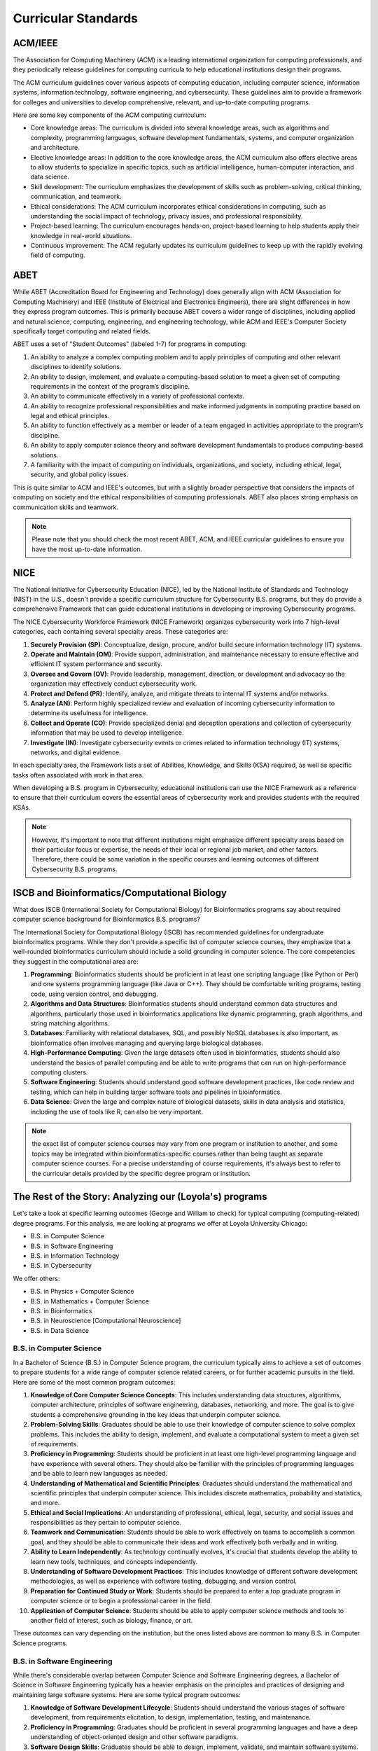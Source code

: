 Curricular Standards
==========================================

ACM/IEEE
---------

The Association for Computing Machinery (ACM) is a leading international organization for computing professionals, and they periodically release guidelines for computing curricula to help educational institutions design their programs.

The ACM curriculum guidelines cover various aspects of computing education, including computer science, information systems, information technology, software engineering, and cybersecurity. These guidelines aim to provide a framework for colleges and universities to develop comprehensive, relevant, and up-to-date computing programs.

Here are some key components of the ACM computing curriculum:

- Core knowledge areas: The curriculum is divided into several knowledge areas, such as algorithms and complexity, programming languages, software development fundamentals, systems, and computer organization and architecture.

- Elective knowledge areas: In addition to the core knowledge areas, the ACM curriculum also offers elective areas to allow students to specialize in specific topics, such as artificial intelligence, human-computer interaction, and data science.

- Skill development: The curriculum emphasizes the development of skills such as problem-solving, critical thinking, communication, and teamwork.

- Ethical considerations: The ACM curriculum incorporates ethical considerations in computing, such as understanding the social impact of technology, privacy issues, and professional responsibility.

- Project-based learning: The curriculum encourages hands-on, project-based learning to help students apply their knowledge in real-world situations.

- Continuous improvement: The ACM regularly updates its curriculum guidelines to keep up with the rapidly evolving field of computing.

ABET
-----

While ABET (Accreditation Board for Engineering and Technology) does generally align with ACM (Association for Computing Machinery) and IEEE (Institute of Electrical and Electronics Engineers), there are slight differences in how they express program outcomes. This is primarily because ABET covers a wider range of disciplines, including applied and natural science, computing, engineering, and engineering technology, while ACM and IEEE's Computer Society specifically target computing and related fields.

ABET uses a set of "Student Outcomes" (labeled 1-7) for programs in computing:

1. An ability to analyze a complex computing problem and to apply principles of computing and other relevant disciplines to identify solutions.
2. An ability to design, implement, and evaluate a computing-based solution to meet a given set of computing requirements in the context of the program’s discipline.
3. An ability to communicate effectively in a variety of professional contexts.
4. An ability to recognize professional responsibilities and make informed judgments in computing practice based on legal and ethical principles.
5. An ability to function effectively as a member or leader of a team engaged in activities appropriate to the program’s discipline.
6. An ability to apply computer science theory and software development fundamentals to produce computing-based solutions.
7. A familiarity with the impact of computing on individuals, organizations, and society, including ethical, legal, security, and global policy issues.

This is quite similar to ACM and IEEE's outcomes, but with a slightly broader perspective that considers the impacts of computing on society and the ethical responsibilities of computing professionals. ABET also places strong emphasis on communication skills and teamwork.

.. note:: Please note that you should check the most recent ABET, ACM, and IEEE curricular guidelines to ensure you have the most up-to-date information.

NICE
-----


The National Initiative for Cybersecurity Education (NICE), led by the National Institute of Standards and Technology (NIST) in the U.S., doesn't provide a specific curriculum structure for Cybersecurity B.S. programs, but they do provide a comprehensive Framework that can guide educational institutions in developing or improving Cybersecurity programs.

The NICE Cybersecurity Workforce Framework (NICE Framework) organizes cybersecurity work into 7 high-level categories, each containing several specialty areas. These categories are:

1. **Securely Provision (SP)**: Conceptualize, design, procure, and/or build secure information technology (IT) systems.
2. **Operate and Maintain (OM)**: Provide support, administration, and maintenance necessary to ensure effective and efficient IT system performance and security.
3. **Oversee and Govern (OV)**: Provide leadership, management, direction, or development and advocacy so the organization may effectively conduct cybersecurity work.
4. **Protect and Defend (PR)**: Identify, analyze, and mitigate threats to internal IT systems and/or networks.
5. **Analyze (AN)**: Perform highly specialized review and evaluation of incoming cybersecurity information to determine its usefulness for intelligence.
6. **Collect and Operate (CO)**: Provide specialized denial and deception operations and collection of cybersecurity information that may be used to develop intelligence.
7. **Investigate (IN)**: Investigate cybersecurity events or crimes related to information technology (IT) systems, networks, and digital evidence.

In each specialty area, the Framework lists a set of Abilities, Knowledge, and Skills (KSA) required, as well as specific tasks often associated with work in that area.

When developing a B.S. program in Cybersecurity, educational institutions can use the NICE Framework as a reference to ensure that their curriculum covers the essential areas of cybersecurity work and provides students with the required KSAs.

.. note:: However, it's important to note that different institutions might emphasize different specialty areas based on their particular focus or expertise, the needs of their local or regional job market, and other factors. Therefore, there could be some variation in the specific courses and learning outcomes of different Cybersecurity B.S. programs.

ISCB and Bioinformatics/Computational Biology
-----------------------------------------------

What does ISCB (International Society for Computational Biology) for Bioinformatics programs say about required computer science background for Bioinformatics B.S. programs?

The International Society for Computational Biology (ISCB) has recommended guidelines for undergraduate bioinformatics programs. While they don't provide a specific list of computer science courses, they emphasize that a well-rounded bioinformatics curriculum should include a solid grounding in computer science. The core competencies they suggest in the computational area are:

1. **Programming**: Bioinformatics students should be proficient in at least one scripting language (like Python or Perl) and one systems programming language (like Java or C++). They should be comfortable writing programs, testing code, using version control, and debugging.

2. **Algorithms and Data Structures**: Bioinformatics students should understand common data structures and algorithms, particularly those used in bioinformatics applications like dynamic programming, graph algorithms, and string matching algorithms.

3. **Databases**: Familiarity with relational databases, SQL, and possibly NoSQL databases is also important, as bioinformatics often involves managing and querying large biological databases.

4. **High-Performance Computing**: Given the large datasets often used in bioinformatics, students should also understand the basics of parallel computing and be able to write programs that can run on high-performance computing clusters.

5. **Software Engineering**: Students should understand good software development practices, like code review and testing, which can help in building larger software tools and pipelines in bioinformatics.

6. **Data Science**: Given the large and complex nature of biological datasets, skills in data analysis and statistics, including the use of tools like R, can also be very important.

.. note:: the exact list of computer science courses may vary from one program or institution to another, and some topics may be integrated within bioinformatics-specific courses rather than being taught as separate computer science courses. For a precise understanding of course requirements, it's always best to refer to the curricular details provided by the specific degree program or institution.

The Rest of the Story: Analyzing our (Loyola's) programs
----------------------------------------------------------

Let's take a look at specific learning outcomes (George and William to check) for typical computing (computing-related) degree programs.
For this analysis, we are looking at programs *we* offer at Loyola University Chicago:

- B.S. in Computer Science
- B.S. in Software Engineering
- B.S. in Information Technology
- B.S. in Cybersecurity

We offer others:

- B.S. in Physics + Computer Science
- B.S. in Mathematics + Computer Science
- B.S. in Bioinformatics
- B.S. in Neuroscience [Computational Neuroscience]
- B.S. in Data Science


B.S. in Computer Science
^^^^^^^^^^^^^^^^^^^^^^^^^^

In a Bachelor of Science (B.S.) in Computer Science program, the curriculum typically aims to achieve a set of outcomes to prepare students for a wide range of computer science related careers, or for further academic pursuits in the field. Here are some of the most common program outcomes:

1. **Knowledge of Core Computer Science Concepts**: This includes understanding data structures, algorithms, computer architecture, principles of software engineering, databases, networking, and more. The goal is to give students a comprehensive grounding in the key ideas that underpin computer science.

2. **Problem-Solving Skills**: Graduates should be able to use their knowledge of computer science to solve complex problems. This includes the ability to design, implement, and evaluate a computational system to meet a given set of requirements.

3. **Proficiency in Programming**: Students should be proficient in at least one high-level programming language and have experience with several others. They should also be familiar with the principles of programming languages and be able to learn new languages as needed.

4. **Understanding of Mathematical and Scientific Principles**: Graduates should understand the mathematical and scientific principles that underpin computer science. This includes discrete mathematics, probability and statistics, and more.

5. **Ethical and Social Implications**: An understanding of professional, ethical, legal, security, and social issues and responsibilities as they pertain to computer science.

6. **Teamwork and Communication**: Students should be able to work effectively on teams to accomplish a common goal, and they should be able to communicate their ideas and work effectively both verbally and in writing.

7. **Ability to Learn Independently**: As technology continually evolves, it's crucial that students develop the ability to learn new tools, techniques, and concepts independently.

8. **Understanding of Software Development Practices**: This includes knowledge of different software development methodologies, as well as experience with software testing, debugging, and version control.

9. **Preparation for Continued Study or Work**: Students should be prepared to enter a top graduate program in computer science or to begin a professional career in the field.

10. **Application of Computer Science**: Students should be able to apply computer science methods and tools to another field of interest, such as biology, finance, or art.

These outcomes can vary depending on the institution, but the ones listed above are common to many B.S. in Computer Science programs.

B.S. in Software Engineering
^^^^^^^^^^^^^^^^^^^^^^^^^^^^^

While there's considerable overlap between Computer Science and Software Engineering degrees, a Bachelor of Science in Software Engineering typically has a heavier emphasis on the principles and practices of designing and maintaining large software systems. Here are some typical program outcomes:

1. **Knowledge of Software Development Lifecycle**: Students should understand the various stages of software development, from requirements elicitation, to design, implementation, testing, and maintenance.

2. **Proficiency in Programming**: Graduates should be proficient in several programming languages and have a deep understanding of object-oriented design and other software paradigms.

3. **Software Design Skills**: Graduates should be able to design, implement, validate, and maintain software systems. This includes the ability to work with complex software architectures and design patterns.

4. **Understanding of Software Quality Assurance**: This includes knowledge of testing methodologies, debugging, and techniques to ensure software reliability, usability, security, and performance.

5. **Project Management Skills**: Students should understand software project planning and management techniques. This includes knowledge of cost estimation, risk management, project scheduling and tracking.

6. **Teamwork and Communication**: Similar to computer science, students should be able to work effectively on teams and be able to communicate their ideas and work effectively both verbally and in writing.

7. **Ethical and Professional Responsibility**: Graduates should understand professional, ethical, legal, and societal responsibilities related to software engineering.

8. **Understanding of Systems-Level Concepts**: Students should have a basic understanding of hardware, networks, and other systems-level concepts as they relate to software development.

9. **Problem-Solving Skills**: Graduates should be able to use their knowledge to solve complex problems, and have the ability to design and conduct experiments, as well as to analyze and interpret data.

10. **Adaptability to New Technologies**: As technology continues to evolve rapidly, students should be prepared to learn and adapt to new software development tools and methodologies.

As with the previous set of outcomes, these can vary depending on the specifics of the institution and the program, but they provide a general idea of what most B.S. in Software Engineering programs aim to achieve.


B.S. in Information Technology
^^^^^^^^^^^^^^^^^^^^^^^^^^^^^^^

A Bachelor of Science in Information Technology program typically aims to equip students with a broad range of technical skills, while also providing them with an understanding of business processes. Here are some common program outcomes:

1. **Understanding of IT Fundamentals**: This includes a broad understanding of areas such as networking, databases, website development, information systems, and IT project management.

2. **Proficiency in Technical Skills**: Graduates should be proficient in a variety of programming languages, operating systems, and hardware configurations.

3. **Knowledge of Information Systems**: This includes understanding how information systems are used to support business processes, strategic goals, and decision making.

4. **Problem-Solving Skills**: Students should be able to analyze a problem and identify and define the computing requirements appropriate to its solution.

5. **Project Management Skills**: Students should understand the principles of project management as they relate to IT projects, including planning, coordination, execution, and evaluation.

6. **Understanding of IT Infrastructure**: This includes knowledge of IT architecture and infrastructure, such as networks, operating systems, software applications, and data centers.

7. **Understanding of IT Security**: Students should have a basic understanding of the principles and best practices of information security, including how to protect networks, systems, and data from cyber threats.

8. **Communication Skills**: As with the other degrees, students should be able to communicate complex information effectively, both verbally and in writing.

9. **Knowledge of Professional and Ethical Issues**: Students should understand the legal, social, and ethical issues related to information technology.

10. **Adaptability to New Technologies**: IT is a rapidly evolving field, and students should be prepared to learn and adapt to new technologies and tools.

These outcomes aim to prepare students for a wide range of IT roles, such as IT Support Specialist, Network Administrator, System Analyst, or IT Project Manager, and can vary depending on the specific focus of the program at a given institution.

B.S. in Cybersecurity
^^^^^^^^^^^^^^^^^^^^^^^^

A Bachelor of Science in Cybersecurity program focuses on equipping students with the skills and knowledge necessary to protect computer systems, networks, and data from cyber threats. Here are some common program outcomes:

1. **Understanding of Cybersecurity Fundamentals**: This includes knowledge of how to protect and defend computer systems and networks by ensuring their availability, integrity, authentication, and confidentiality.

2. **Proficiency in Identifying and Mitigating Threats**: Graduates should be able to identify potential threats and vulnerabilities in a system, and know how to put measures in place to mitigate them.

3. **Knowledge of Cybersecurity Tools and Technologies**: Students should be proficient in using current tools and technologies to prevent and detect cyber threats.

4. **Skills in Risk Management**: This includes understanding how to assess the risk to a system, how to quantify that risk, and how to implement measures to manage it.

5. **Understanding of Legal and Ethical Issues**: Graduates should understand the legal, ethical, and professional issues involved in cybersecurity, such as privacy concerns, intellectual property rights, and cybercrime laws.

6. **Incident Response Skills**: Students should be able to develop and implement an effective incident response strategy to reduce the impact of security breaches and network intrusions.

7. **Understanding of Networking and Systems**: This includes knowledge of networking protocols, operating systems principles, and how they can be secured.

8. **Knowledge of Cryptography**: Students should understand the principles of cryptography and how it is used to secure data.

9. **Communication and Teamwork**: As with the other degrees, students should be able to effectively communicate and collaborate in a team to achieve a common goal.

10. **Ability to Stay Current**: Given the rapidly evolving nature of cybersecurity threats, students should be prepared to continuously learn and adapt to new challenges and technologies.

These outcomes aim to prepare students for a range of cybersecurity roles, such as Security Analyst, Security Engineer, or Security Architect, and can vary slightly depending on the specific focus of the program at a given institution.

B.S. in Data Science
^^^^^^^^^^^^^^^^^^^^^^

A Bachelor of Science in Data Science program typically combines disciplines such as statistics, computer science, and business to equip students with the skills and knowledge necessary to extract insights from complex data. Here are some common program outcomes:

1. **Understanding of Data Science Fundamentals**: This includes a solid understanding of the principles and tools of data science, including machine learning, data mining, data visualization, and statistics.

2. **Proficiency in Programming**: Students should be proficient in programming languages commonly used in data science, such as Python and R, and be able to use them to manipulate and analyze data.

3. **Knowledge of Statistics and Mathematics**: Students should understand the mathematical and statistical concepts that underpin data analysis, such as linear algebra, calculus, probability, and statistical inference.

4. **Data Management Skills**: This includes understanding how to gather, clean, manage, and ensure the quality of large datasets. Knowledge of databases and SQL is typically important in this area.

5. **Machine Learning and Predictive Modeling**: Students should be able to apply machine learning algorithms and predictive models to analyze data and make predictions.

6. **Data Visualization Skills**: Graduates should be able to effectively visualize and communicate data insights using appropriate tools and techniques.

7. **Ethics in Data Science**: Given the potential for misuse of data, students should understand the ethical considerations in data science, including privacy, data security, and responsible use of algorithms.

8. **Application of Data Science**: Students should be able to apply data science techniques to real-world problems and make data-driven decisions.

9. **Teamwork and Communication**: Students should be able to work effectively in teams and communicate complex data-related concepts to both technical and non-technical audiences.

10. **Adaptability to New Technologies**: As with other tech fields, data science is rapidly evolving, and students should be prepared to learn and adapt to new tools and methodologies.

These outcomes aim to prepare students for a wide range of data science roles, such as Data Scientist, Data Analyst, or Machine Learning Engineer, and can vary depending on the specific focus of the program at a given institution.

What data structures are typically needed in a B.S. in Data Science degree?
"""""""""""""""""""""""""""""""""""""""""""""""""""""""""""""""""""""""""""""""

A Bachelor of Science in Data Science program often requires knowledge of various data structures, as they are crucial for handling and manipulating data efficiently. Here are the most commonly used data structures in data science:

1. **Arrays and Lists**: These are basic structures used to store and manipulate collections of data. They are often used to store numerical data for statistical analysis.

2. **Matrices**: A matrix is a two-dimensional grid of numbers and is a fundamental tool in linear algebra. They are used in various machine learning algorithms, data visualization, and statistical analysis.

3. **Data Frames**: This is a table-like data structure that can store data of different types (numbers, strings, etc.) in columns. It's commonly used in data cleaning, data manipulation, and analysis.

4. **Trees**: More specifically, decision trees and other variations like Random Forests, are used extensively in machine learning for both regression and classification tasks.

5. **Graphs**: Graphs (nodes connected by edges) are used in network analysis, which has applications in social network analysis, telecommunications, and other areas where relationships between entities are important.

6. **Hash Tables (Dictionaries)**: These are used to store and retrieve data efficiently, often used in data preprocessing and cleaning stages.

7. **Sets**: Used for storing distinct elements in no particular order. Sets are helpful for finding unique items and for operations such as union, intersection, difference, etc.

8. **Queues and Stacks**: These are used in various algorithms and processes in data science.

9. **Tuples**: These are ordered, immutable collections of elements. They're often used in data manipulation tasks.

Remember that the choice of data structure in any given situation depends on the nature of the specific task, the operations that need to be performed on the data, and the computational complexity of these operations.


B.S. in Bioinformatics
^^^^^^^^^^^^^^^^^^^^^^^^^

A Bachelor of Science in Bioinformatics program typically combines biology, computer science, and statistics to enable students to analyze and interpret complex biological data. Here are some common program outcomes:

1. **Understanding of Bioinformatics Fundamentals**: This includes a solid understanding of the principles and tools of bioinformatics, such as genomics, proteomics, data mining, and computational biology.

2. **Proficiency in Programming**: Students should be proficient in programming languages commonly used in bioinformatics, such as Python and R, and be able to use them to manipulate and analyze biological data.

3. **Knowledge of Molecular Biology**: Students should understand the principles of molecular biology, including DNA, RNA, proteins, and how they interact within cells.

4. **Data Analysis Skills**: This includes understanding how to gather, clean, manage, and analyze large biological datasets. Knowledge of databases and SQL, as well as tools specific to bioinformatics like BLAST, can be important in this area.

5. **Machine Learning and Predictive Modeling**: Students should be able to apply machine learning algorithms and predictive models to analyze biological data and make predictions.

6. **Understanding of Genomics**: Graduates should be familiar with concepts such as gene sequencing, comparative genomics, and functional genomics.

7. **Ethics in Bioinformatics**: Given the sensitive nature of some biological data, students should understand the ethical considerations in bioinformatics, including privacy, data security, and responsible use of algorithms.

8. **Application of Bioinformatics**: Students should be able to apply bioinformatics techniques to real-world problems and interpret the results in a biological context.

9. **Teamwork and Communication**: Students should be able to work effectively in teams and communicate complex bioinformatics concepts to both technical and non-technical audiences.

10. **Adaptability to New Technologies and Methods**: Bioinformatics is a rapidly evolving field, and students should be prepared to learn and adapt to new tools, methodologies, and biological findings.

These outcomes aim to prepare students for a wide range of bioinformatics roles, such as Bioinformatician, Genomic Data Analyst, or Research Scientist, and can vary depending on the specific focus of the program at a given institution.

What Biology, Chemistry, Mathematics, and Computer Science courses are needed for a B.S. in Bioinformatics?
""""""""""""""""""""""""""""""""""""""""""""""""""""""""""""""""""""""""""""""""""""""""""""""""""""""""""""

A Bachelor of Science in Bioinformatics program typically requires a mix of Biology, Chemistry, Mathematics, and Computer Science courses. Here's a streamlined list of these foundational courses:

**Biology Courses:**

1. Introduction to Biology (I & II)
2. Genetics
3. Molecular Biology
4. Cell Biology

**Chemistry Courses:**

1. General Chemistry (I & II)
2. Organic Chemistry (I & II)
3. Biochemistry

**Mathematics Courses:**

1. Calculus (I & II)
2. Linear Algebra
3. Statistics

**Computer Science Courses:**

1. Introduction to Computer Science (often in Python or Java)
2. Data Structures
3. Algorithms

In addition to these foundational courses, students usually take specialized courses in bioinformatics that cover topics like genomic data analysis, biological databases, and computational molecular biology. Also, some programs might require physics or other courses, and many programs encourage or require research experience. Be sure to check with specific institutions to see their exact requirements as these can vary.

What data structures are typically needed in a B.S. in Bioinformatics degree?
"""""""""""""""""""""""""""""""""""""""""""""""""""""""""""""""""""""""""""""""

Bioinformatics often deals with large and complex biological data sets, and understanding the right data structures can be crucial for processing this data efficiently. Here are some data structures commonly used in bioinformatics:

1. **Arrays and Lists**: These are fundamental data structures in any programming language, used for storing and manipulating collections of elements. In bioinformatics, they can be used to store sequences of nucleotides or amino acids.

2. **Strings**: Strings are essential for representing and manipulating biological sequences such as DNA, RNA, and protein sequences.

3. **Hash Tables (Dictionaries)**: These are used to store and retrieve data in constant time. They can be used for tasks such as counting the frequency of specific nucleotide sequences in a DNA string or mapping genes to their associated information.

4. **Trees**: Particularly, Binary Trees and Balanced Search Trees are used in various bioinformatics algorithms. Phylogenetic trees, which represent the evolutionary relationships among various biological species, are one example.

5. **Graphs**: Graphs are used to model various biological phenomena. For example, protein-protein interaction networks, gene regulatory networks, and metabolic pathways can all be represented as graphs. In sequence assembly, De Bruijn graphs are a commonly used data structure.

6. **Priority Queues/Heaps**: Used in many algorithms, including those for genome assembly and sequence alignment.

7. **Tries**: These are tree-like structures that are particularly useful for storing and searching large biological sequences efficiently.

8. **Suffix Trees and Arrays**: These are specialized data structures used in string matching problems, which are common in bioinformatics.

Each of these data structures has strengths and weaknesses depending on the specific problem being solved, so it's essential to understand their characteristics and when to use each one.

What mathematics courses are commonly required for each of the above degree programs?
"""""""""""""""""""""""""""""""""""""""""""""""""""""""""""""""""""""""""""""""""""""""



Mathematics provides a foundation for understanding and solving problems in many scientific and engineering fields. Here are typical mathematics courses that are commonly required in the degree programs you've mentioned:

**Computer Science**

1. Calculus (often two semesters)
2. Linear Algebra
3. Discrete Mathematics
4. Probability and Statistics
5. Sometimes a course in Algorithms or Theory of Computation, which is mathematical in nature

**Software Engineering**

1. Calculus (often one or two semesters)
2. Linear Algebra
3. Discrete Mathematics
4. Statistics
5. Some programs might require courses in Operations Research or Optimization

**Cybersecurity**

1. Discrete Mathematics
2. Statistics or Probability (especially relevant for cryptography and network security)
3. Some programs might require a course in Algorithms or Cryptography, which can be mathematical in nature

**Information Technology**

1. Statistics (very important for understanding data and making decisions)
2. Some programs might require a course or two in Calculus
3. Discrete Mathematics (especially if the program has a strong computing component)

**Data Science**

1. Calculus (often two semesters)
2. Linear Algebra
3. Probability and Statistics (often several courses, as these are crucial for understanding and modeling data)
4. Sometimes courses in Optimization or Numerical Analysis

**Bioinformatics**

1. Calculus (often two semesters)
2. Linear Algebra
3. Probability and Statistics
4. Some programs might require a course in Discrete Mathematics or Algorithms

Please note that specific requirements can vary widely from one program or institution to another. For precise information, it's always best to check the curriculum of the specific program at the institution you are interested in.


Cracking the Math "problem" in various CS program(s)
--------------------------------------------------------

What are the undergraduate computer science classes where calculus is needed as a prerequisite?
^^^^^^^^^^^^^^^^^^^^^^^^^^^^^^^^^^^^^^^^^^^^^^^^^^^^^^^^^^^^^^^^^^^^^^^^^^^^^^^^^^^^^^^^^^^^^^^^

Calculus is often required for more advanced or specialized computer science courses, particularly those that involve continuous mathematics, algorithm analysis, or mathematical modeling. Here's a list of some of the courses where calculus might be used:

1. **Algorithms**: This course involves analyzing the running time of algorithms, which often requires understanding of calculus concepts, especially when considering the asymptotic behavior of functions.

2. **Machine Learning**: Many machine learning algorithms are based on calculus. For example, optimization methods such as gradient descent require understanding of derivatives.

3. **Artificial Intelligence**: AI also often uses calculus, particularly in areas like neural networks and other machine learning methods.

4. **Computer Graphics**: The study of computer graphics involves quite a bit of mathematics, including calculus, as it's needed to understand things like rendering, shading, and geometric transformations.

5. **Data Science/Big Data**: These courses may involve calculus when they cover machine learning algorithms, optimization methods, or statistical analyses.

6. **Computer Vision**: This involves algorithms for interpreting visual data, and many of these algorithms use calculus, particularly for understanding image gradients, optimizations, and so on.

7. **Control Systems or Robotics**: These involve mathematical modeling of system dynamics, which requires differential equations—a field of study built on calculus.

8. **Signal Processing**: This involves analyzing and manipulating signals, such as sound or images, and this often requires understanding of calculus and especially Fourier transforms.

9. **Scientific Computing or Numerical Analysis**: These involve creating numerical solutions to mathematical problems, which often requires understanding of calculus and differential equations.

10. **Computational Geometry**: This field involves the algorithmic aspects of geometry, which often requires understanding of calculus for areas like curve and surface modeling.

Note that the specific courses and their prerequisites can vary widely between different universities or programs, so it's always best to check the specific course listings at the institution you're interested in.

Is Calculus required for the CS1 (Introduction to CS) course?
^^^^^^^^^^^^^^^^^^^^^^^^^^^^^^^^^^^^^^^^^^^^^^^^^^^^^^^^^^^^^^^^^^^^^

Typically, calculus is not required for introductory computer science courses, also known as CS1 courses. These courses often focus on the basics of programming and problem-solving using a specific programming language (like Python or Java), and generally don't involve advanced mathematical concepts.

However, requirements can vary between different universities and programs, and some programs might co-list calculus as a requirement or co-requisite alongside their CS1 course. This is often because calculus is considered part of the foundational curriculum for a degree in computer science, and students are expected to complete it early in their academic career.

.. note:: In general, it's always a good idea to check the specific course listings at the institution you're interested in to confirm their prerequisites.

Is Calculus required for introduction to computer systems course?
^^^^^^^^^^^^^^^^^^^^^^^^^^^^^^^^^^^^^^^^^^^^^^^^^^^^^^^^^^^^^^^^^^^^^

An Introduction to Computer Systems course typically focuses on how computers work, from the hardware level up to the interaction with the operating system and software. This can include understanding of computer architecture, memory, processors, I/O devices, and basic operating system principles.

Generally, calculus is not a prerequisite for an introductory course in computer systems. Instead, prerequisites often include an introductory programming course and possibly a course in discrete mathematics or digital logic design. Understanding computer systems usually involves more binary math, logic, and potentially some basic linear algebra, rather than calculus.

.. note:: However, as always, prerequisites can vary between different universities and programs. It's best to check the specific course listings at the institution you're interested in to confirm their requirements.

Is calculus required as a prerequisite for a first data structures course?
^^^^^^^^^^^^^^^^^^^^^^^^^^^^^^^^^^^^^^^^^^^^^^^^^^^^^^^^^^^^^^^^^^^^^^^^^^^^

Generally, calculus is not required as a prerequisite for a first course in data structures. These courses typically focus on the principles and implementations of various types of data structures like arrays, linked lists, stacks, queues, trees, and graphs, and the algorithms associated with these data structures. The mathematics involved in understanding these topics is usually discrete mathematics, not calculus.

The prerequisites for a data structures course often include an introductory programming course where students learn the basics of writing, debugging, and testing code. Some universities may also require or recommend a course in discrete mathematics before or alongside the data structures course, as it provides important foundational knowledge for understanding data structures and algorithms.

.. note:: However, the exact prerequisites can vary between different universities and programs, so it's always best to check the specific course listings at the institution you're interested in to confirm their requirements.

For each of the courses you listed where Calculus is needed, in what year these courses are typically taken by CS students?
^^^^^^^^^^^^^^^^^^^^^^^^^^^^^^^^^^^^^^^^^^^^^^^^^^^^^^^^^^^^^^^^^^^^^^^^^^^^^^^^^^^^^^^^^^^^^^^^^^^^^^^^^^^^^^^^^^^^^^^^^^^^^^^^^^^

The sequence and timing of courses can vary quite a bit between different universities and programs, and can also depend on the specific preparation and pace of individual students. However, here's a general idea of when these courses might typically be taken in a four-year undergraduate Computer Science program:

1. **Algorithms**: Typically taken in the second or third year. This course often follows an introductory course in data structures.

2. **Machine Learning**: Usually an upper-level course, so it might be taken in the third or fourth year. It may require prerequisites in algorithms, statistics, or linear algebra.

3. **Artificial Intelligence**: Also usually an upper-level course, taken in the third or fourth year. It may require prerequisites in algorithms and possibly machine learning.

4. **Computer Graphics**: This could be taken in the second, third, or fourth year, depending on the program and the student's interests and preparation.

5. **Data Science/Big Data**: These courses may be taken in the second, third, or fourth year, often requiring prerequisites in statistics and possibly algorithms or machine learning.

6. **Computer Vision**: Usually an upper-level course, taken in the third or fourth year. It may require prerequisites in linear algebra, algorithms, and possibly machine learning or computer graphics.

7. **Control Systems or Robotics**: Usually an upper-level course, taken in the third or fourth year. It may require prerequisites in linear algebra, algorithms, and possibly physics.

8. **Signal Processing**: Usually an upper-level course, taken in the third or fourth year. It often requires prerequisites in calculus, linear algebra, and sometimes differential equations.

9. **Scientific Computing or Numerical Analysis**: Usually an upper-level course, taken in the third or fourth year. It often requires prerequisites in calculus, linear algebra, and sometimes differential equations.

10. **Computational Geometry**: Usually an upper-level course, taken in the third or fourth year. It often requires prerequisites in algorithms and possibly linear algebra.

.. note:: Again, these are just general tendencies, and the actual timing can depend on many factors. Always check the specific course listings and academic plans at the institution you're interested in for the most accurate information.

Bloom's Taxonomy and Learning Outcomes (by degree)
----------------------------------------------------

Bloom's taxonomy is a framework used to classify educational learning objectives into levels of complexity and specificity. The levels are typically listed as:

1. Remember (Knowledge)
2. Understand (Comprehension)
3. Apply (Application)
4. Analyze (Analysis)
5. Evaluate (Evaluation)
6. Create (Synthesis)

Higher numbers to mean that a greater degree of mastery is required in that particular learning outcome for a degree program. However, please note that the actual levels of mastery required can vary greatly depending on the specific curriculum and course requirements of each university's program. Here's an illustrative mapping:

This is an initial analysis of how each learning outcome is mapped to each degree program using Bloom's taxonomy:

.. csv-table:: Learning Outcomes Across Programs
   :header: "Learning Outcomes", "Computer Science", "Software Engineering", "Cybersecurity", "Information Technology", "Data Science", "Bioinformatics"
   :widths: 20, 20, 20, 20, 20, 20, 20

   "Problem Solving", "Evaluate", "Create", "Evaluate", "Evaluate", "Create", "Create"
   "Software Design and Development", "Create", "Create", "Apply", "Evaluate", "Apply", "Evaluate"
   "Algorithm and Data Structure Knowledge", "Create", "Evaluate", "Apply", "Analyze", "Evaluate", "Evaluate"
   "Knowledge of Computer Systems", "Evaluate", "Evaluate", "Evaluate", "Evaluate", "Analyze", "Analyze"
   "Mathematical and Theoretical Foundations", "Create", "Evaluate", "Apply", "Analyze", "Evaluate", "Evaluate"
   "Critical Thinking and Ethical Considerations", "Evaluate", "Evaluate", "Create", "Evaluate", "Evaluate", "Evaluate"
   "Understanding of Security Principles", "Apply", "Analyze", "Create", "Evaluate", "Apply", "Apply"
   "Ability to Maintain and Manage IT Systems", "Apply", "Apply", "Apply", "Evaluate", "Apply", "Apply"
   "Understanding of Network and Database Systems", "Evaluate", "Evaluate", "Evaluate", "Evaluate", "Analyze", "Evaluate"
   "Understanding of Software Engineering Principles", "Evaluate", "Create", "Apply", "Evaluate", "Apply", "Analyze"
   "Data Analysis and Visualization", "Apply", "Apply", "Apply", "Evaluate", "Create", "Evaluate"
   "Application of Statistics and Probability", "Apply", "Apply", "Apply", "Apply", "Create", "Evaluate"
   "Understanding of Machine Learning Algorithms", "Apply", "Apply", "Apply", "Apply", "Create", "Analyze"
   "Understanding of Biological Concepts", "Remember", "Remember", "Remember", "Remember", "Remember", "Create"
   "Understanding of Bioinformatics Techniques and Tools", "Remember", "Remember", "Remember", "Remember", "Remember", "Create"

.. note:: There are concerns about the answeres for Biological Concepts and Bioinformatics. However, it should be noted that many universities require core science knowledge, so basic "recall" may be a valid mapping. -George

What about Computer Engineering and Electrical Engineering?
-------------------------------------------------------------

Who maintains standards for B.S. programs in Computer Engineering and Electrical Engineering?
^^^^^^^^^^^^^^^^^^^^^^^^^^^^^^^^^^^^^^^^^^^^^^^^^^^^^^^^^^^^^^^^^^^^^^^^^^^^^^^^^^^^^^^^^^^^^^^

The main body that maintains and enforces standards for B.S. programs in Computer Engineering and Electrical Engineering in the United States is ABET (Accreditation Board for Engineering and Technology). ABET is a non-profit and non-governmental accrediting agency for programs in applied and natural science, computing, engineering, and engineering technology. 

ABET accreditation provides assurance that a college or university program meets the quality standards of the profession for which that program prepares graduates. The accreditation process requires that each program identifies specific learning outcomes and demonstrates that its students have achieved those outcomes.

For Computer Engineering and Electrical Engineering programs specifically, the IEEE (Institute of Electrical and Electronics Engineers) plays a significant role as a professional organization. While IEEE does not accredit programs, it does contribute to the setting of educational standards in these fields through its Educational Activities Board (EAB), which develops resources and provides support for educators and students.

It's important to note that in other countries, different organizations may be responsible for maintaining standards in engineering education. For example, in the United Kingdom, the Institution of Engineering and Technology (IET) is one such organization. It's also common for national or regional accrediting bodies to follow the principles laid out by the International Engineering Alliance's "Washington Accord," which outlines the outcomes expected from undergraduate engineering programs.


What are the key learning outcomes for B.S. programs in Electrical Engineering and Computer Engineering?
^^^^^^^^^^^^^^^^^^^^^^^^^^^^^^^^^^^^^^^^^^^^^^^^^^^^^^^^^^^^^^^^^^^^^^^^^^^^^^^^^^^^^^^^^^^^^^^^^^^^^^^^^

Here are some of the key learning outcomes that are common for B.S. programs in Electrical Engineering (EE), Computer Engineering (CE), and Computer Science (CS). Note that these outcomes can vary based on the particular focus of a program or institution.

**Electrical Engineering (EE):**

1. **Knowledge of Mathematics and Science**: Apply knowledge of mathematics, science, and engineering.
2. **System Design/Analysis**: Design and conduct experiments, analyze and interpret data, design a system, component, or process to meet desired needs.
3. **Modern Tool Usage**: Use the techniques, skills, and modern engineering tools necessary for engineering practice.
4. **Problem Identification and Solutions**: Identify, formulate, and solve engineering problems.
5. **Professional and Ethical Responsibility**: Understand professional and ethical responsibility.
6. **Communication**: Communicate effectively.
7. **Impact of Engineering Solutions**: Understand the impact of engineering solutions in a global, economic, environmental, and societal context.

**Computer Engineering (CE):**

1. **Knowledge of Mathematics and Science**: Apply knowledge of mathematics, science, and engineering.
2. **System Design/Analysis**: Design and conduct experiments, analyze and interpret data, design a system, component, or process to meet desired needs.
3. **Modern Tool Usage**: Use the techniques, skills, and modern engineering tools necessary for engineering practice.
4. **Problem Identification and Solutions**: Identify, formulate, and solve engineering problems.
5. **Professional and Ethical Responsibility**: Understand professional and ethical responsibility.
6. **Communication**: Communicate effectively.
7. **Impact of Engineering Solutions**: Understand the impact of engineering solutions in a global, economic, environmental, and societal context.
8. **Computer Systems**: Understand computer hardware and software, design computer systems.
9. **Software Design and Development**: Ability to write efficient software, understand software development methodologies.

**Common outcomes with Computer Science (CS):**

1. **Problem Solving**: Ability to apply knowledge of computing and mathematics to solve problems.
2. **System Design/Analysis**: Ability to design, implement and evaluate a computer-based system, process, component, or program to meet desired needs.
3. **Modern Tool Usage**: Use current techniques, skills, and tools necessary for computing practice.
4. **Professional and Ethical Responsibility**: Understand professional, ethical, legal, security and social issues and responsibilities.
5. **Communication**: Ability to communicate effectively with a range of audiences.
6. **Computer Systems**: Understand computer hardware and software, design computer systems (more emphasized in CE than CS).

.. note:: It's worth noting that while there are many commonalities between these three fields, each has its own specific areas of focus. For example, electrical engineering places more emphasis on the design and analysis of electrical and electronic systems, while computer engineering straddles the space between electrical engineering and computer science, often focusing more on the hardware and low-level software aspects of computing. On the other hand, computer science usually places more emphasis on algorithm design, data structures, and high-level software design and development.



